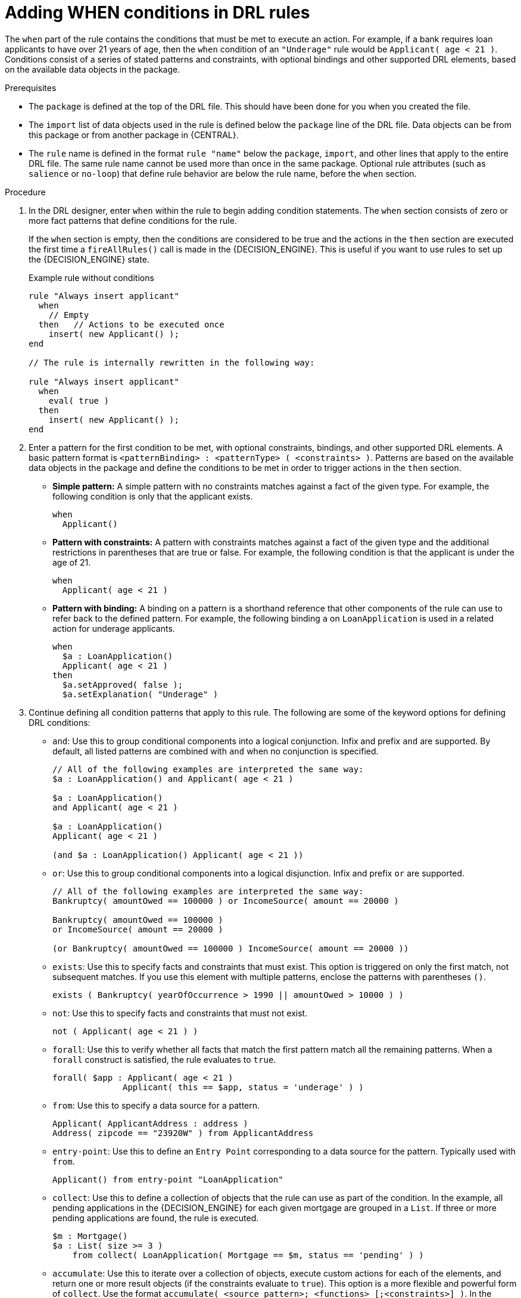 [id='drl-rules-WHEN-proc']
= Adding WHEN conditions in DRL rules

The `when` part of the rule contains the conditions that must be met to execute an action. For example, if a bank requires loan applicants to have over 21 years of age, then the `when` condition of an `"Underage"` rule would be `Applicant( age < 21 )`. Conditions consist of a series of stated patterns and constraints, with optional bindings and other supported DRL elements, based on the available data objects in the package.

.Prerequisites
* The `package` is defined at the top of the DRL file. This should have been done for you when you created the file.
* The `import` list of data objects used in the rule is defined below the `package` line of the DRL file. Data objects can be from this package or from another package in {CENTRAL}.
* The `rule` name is defined in the format `rule "name"` below the `package`, `import`, and other lines that apply to the entire DRL file. The same rule name cannot be used more than once in the same package. Optional rule attributes (such as `salience` or `no-loop`) that define rule behavior are below the rule name, before the `when` section.

.Procedure
. In the DRL designer, enter `when` within the rule to begin adding condition statements. The `when` section consists of zero or more fact patterns that define conditions for the rule.
+
If the `when` section is empty, then the conditions are considered to be true and the actions in the `then` section are executed the first time a `fireAllRules()` call is made in the {DECISION_ENGINE}. This is useful if you want to use rules to set up the {DECISION_ENGINE} state.
+
.Example rule without conditions
[source]
----
rule "Always insert applicant"
  when
    // Empty
  then   // Actions to be executed once
    insert( new Applicant() );
end

// The rule is internally rewritten in the following way:

rule "Always insert applicant"
  when
    eval( true )
  then
    insert( new Applicant() );
end
----
+
. Enter a pattern for the first condition to be met, with optional constraints, bindings, and other supported DRL elements. A basic pattern format is `<patternBinding> : <patternType> ( <constraints> )`. Patterns are based on the available data objects in the package and define the conditions to be met in order to trigger actions in the `then` section.
+
* *Simple pattern:* A simple pattern with no constraints matches against a fact of the given type. For example, the following condition is only that the applicant exists.
+
[source]
----
when
  Applicant()
----
+
* *Pattern with constraints:* A pattern with constraints matches against a fact of the given type and the additional restrictions in parentheses that are true or false. For example, the following condition is that the applicant is under the age of 21.
+
[source]
----
when
  Applicant( age < 21 )
----
+
* *Pattern with binding:* A binding on a pattern is a shorthand reference that other components of the rule can use to refer back to the defined pattern. For example, the following binding `a` on `LoanApplication` is used in a related action for underage applicants.
+
[source]
----
when
  $a : LoanApplication()
  Applicant( age < 21 )
then
  $a.setApproved( false );
  $a.setExplanation( "Underage" )
----
+
. Continue defining all condition patterns that apply to this rule. The following are some of the keyword options for defining DRL conditions:
+
* `and`: Use this to group conditional components into a logical conjunction. Infix and prefix `and` are supported. By default, all listed patterns are combined with `and` when no conjunction is specified.
+
[source]
----
// All of the following examples are interpreted the same way:
$a : LoanApplication() and Applicant( age < 21 )

$a : LoanApplication()
and Applicant( age < 21 )

$a : LoanApplication()
Applicant( age < 21 )

(and $a : LoanApplication() Applicant( age < 21 ))
----
+
* `or`: Use this to group conditional components into a logical disjunction. Infix and prefix `or` are supported.
+
[source]
----
// All of the following examples are interpreted the same way:
Bankruptcy( amountOwed == 100000 ) or IncomeSource( amount == 20000 )

Bankruptcy( amountOwed == 100000 )
or IncomeSource( amount == 20000 )

(or Bankruptcy( amountOwed == 100000 ) IncomeSource( amount == 20000 ))
----
+
* `exists`: Use this to specify facts and constraints that must exist. This option is triggered on only the first match, not subsequent matches. If you use this element with multiple patterns, enclose the patterns with parentheses `()`.
+
[source]
----
exists ( Bankruptcy( yearOfOccurrence > 1990 || amountOwed > 10000 ) )
----
+
* `not`: Use this to specify facts and constraints that must not exist.
+
[source]
----
not ( Applicant( age < 21 ) )
----
+
* `forall`: Use this to verify whether all facts that match the first pattern match all the remaining patterns. When a `forall` construct is satisfied, the rule evaluates to `true`.
+
[source]
----
forall( $app : Applicant( age < 21 )
              Applicant( this == $app, status = 'underage' ) )
----
+
* `from`: Use this to specify a data source for a pattern.
+
[source]
----
Applicant( ApplicantAddress : address )
Address( zipcode == "23920W" ) from ApplicantAddress
----
+
* `entry-point`: Use this to define an `Entry Point` corresponding to a data source for the pattern. Typically used with `from`.
+
[source]
----
Applicant() from entry-point "LoanApplication"
----
+
* `collect`: Use this to define a collection of objects that the rule can use as part of the condition. In the example, all pending applications in the {DECISION_ENGINE} for each given mortgage are grouped in a `List`. If three or more pending applications are found, the rule is executed.
+
[source]
----
$m : Mortgage()
$a : List( size >= 3 )
    from collect( LoanApplication( Mortgage == $m, status == 'pending' ) )
----
+
* `accumulate`: Use this to iterate over a collection of objects, execute custom actions for each of the elements, and return one or more result objects (if the constraints evaluate to `true`). This option is a more flexible and powerful form of `collect`. Use the format `accumulate( <source pattern>; <functions> [;<constraints>] )`. In the example, `min`, `max`, and `average` are accumulate functions that calculate the minimum, maximum, and average temperature values over all the readings for each sensor. Other supported functions include `count`, `sum`, `variance`, `standardDeviation`, `collectList`, and `collectSet`.
+
[source]
----
$s : Sensor()
accumulate( Reading( sensor == $s, $temp : temperature );
            $min : min( $temp ),
            $max : max( $temp ),
            $avg : average( $temp );
            $min < 20, $avg > 70 )
----

+
NOTE: For more information about DRL rule conditions, see xref:drl-rules-WHEN-con_drl-rules[].

. After you define all condition components of the rule, click *Validate* in the upper-right toolbar of the DRL designer to validate the DRL file. If the file validation fails, address any problems described in the error message, review all syntax and components in the DRL file, and try again to validate the file until the file passes.
. Click *Save* in the DRL designer to save your work.
